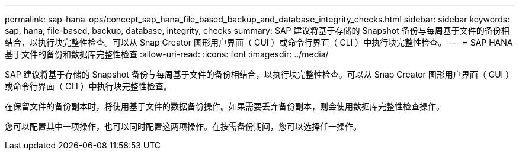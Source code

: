 ---
permalink: sap-hana-ops/concept_sap_hana_file_based_backup_and_database_integrity_checks.html 
sidebar: sidebar 
keywords: sap, hana, file-based, backup, database, integrity, checks 
summary: SAP 建议将基于存储的 Snapshot 备份与每周基于文件的备份相结合，以执行块完整性检查。可以从 Snap Creator 图形用户界面（ GUI ）或命令行界面（ CLI ）中执行块完整性检查。 
---
= SAP HANA 基于文件的备份和数据库完整性检查
:allow-uri-read: 
:icons: font
:imagesdir: ../media/


[role="lead"]
SAP 建议将基于存储的 Snapshot 备份与每周基于文件的备份相结合，以执行块完整性检查。可以从 Snap Creator 图形用户界面（ GUI ）或命令行界面（ CLI ）中执行块完整性检查。

在保留文件的备份副本时，将使用基于文件的数据备份操作。如果需要丢弃备份副本，则会使用数据库完整性检查操作。

您可以配置其中一项操作，也可以同时配置这两项操作。在按需备份期间，您可以选择任一操作。
